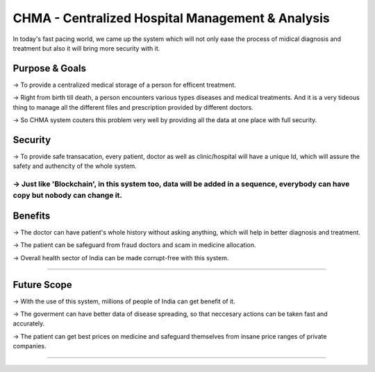###################
CHMA - Centralized Hospital Management & Analysis
###################

In today's fast pacing world, we came up the system which will not only ease the process of midical diagnosis and treatment but also it will bring more security with it.

Purpose & Goals 
------------------
-> To provide a centralized medical storage of a person for efficent treatment.

-> Right from birth till death, a person encounters various types diseases and medical treatments. And it is a very tideous thing to manage all the different files and prescription provided by different doctors.

-> So CHMA system couters this problem very well by providing all the data at one place with full security.

Security
-----------
-> To provide safe transacation, every patient, doctor as well as clinic/hospital will have a unique Id, which will assure the safety and authencity of the whole system.

-> Just like 'Blockchain', in this system too, data will be added in a sequence, everybody can have copy but nobody can change it.
********************

Benefits
------------
-> The doctor can have patient's whole history without asking anything, which will help in better diagnosis and treatment.

-> The patient can be safeguard from fraud doctors and scam in medicine allocation.

-> Overall health sector of India can be made corrupt-free with this system.

*******************

Future Scope
--------------

-> With the use of this system, millions of people of India can get benefit of it.

-> The goverment can have better data of disease spreading, so that neccesary actions can be taken fast and accurately.

-> The patient can get best prices on medicine and safeguard themselves from insane price ranges of private companies.

*********************************************************************************************************

